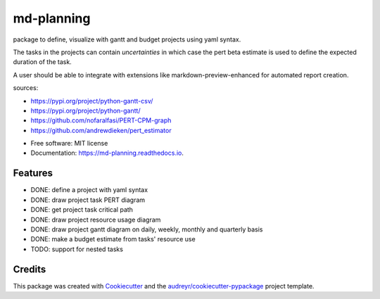 ===========
md-planning
===========


.. image:: https://img.shields.io/pypi/v/md_planning.svg
        :target: https://pypi.python.org/pypi/md_planning

.. image:: https://img.shields.io/travis/mtllr/md_planning.svg
        :target: https://travis-ci.com/mtllr/md_planning

.. image:: https://readthedocs.org/projects/md-planning/badge/?version=latest
        :target: https://md-planning.readthedocs.io/en/latest/?version=latest
        :alt: Documentation Status


package to define, visualize with gantt and budget projects using yaml syntax.

The tasks in the projects can contain *uncertainties* in which case the pert beta estimate is used to define the expected duration of the task.

A user should be able to integrate with extensions like markdown-preview-enhanced for automated report creation.

sources:

- https://pypi.org/project/python-gantt-csv/
- https://pypi.org/project/python-gantt/
- https://github.com/nofaralfasi/PERT-CPM-graph
- https://github.com/andrewdieken/pert_estimator

* Free software: MIT license
* Documentation: https://md-planning.readthedocs.io.


Features
--------

* DONE: define a project with yaml syntax
* DONE: draw project task PERT diagram
* DONE: get project task critical path
* DONE: draw project resource usage diagram
* DONE: draw project gantt diagram on daily, weekly, monthly and quarterly basis
* DONE: make a budget estimate from tasks' resource use
* TODO: support for nested tasks

Credits
-------

This package was created with Cookiecutter_ and the `audreyr/cookiecutter-pypackage`_ project template.

.. _Cookiecutter: https://github.com/audreyr/cookiecutter
.. _`audreyr/cookiecutter-pypackage`: https://github.com/audreyr/cookiecutter-pypackage
